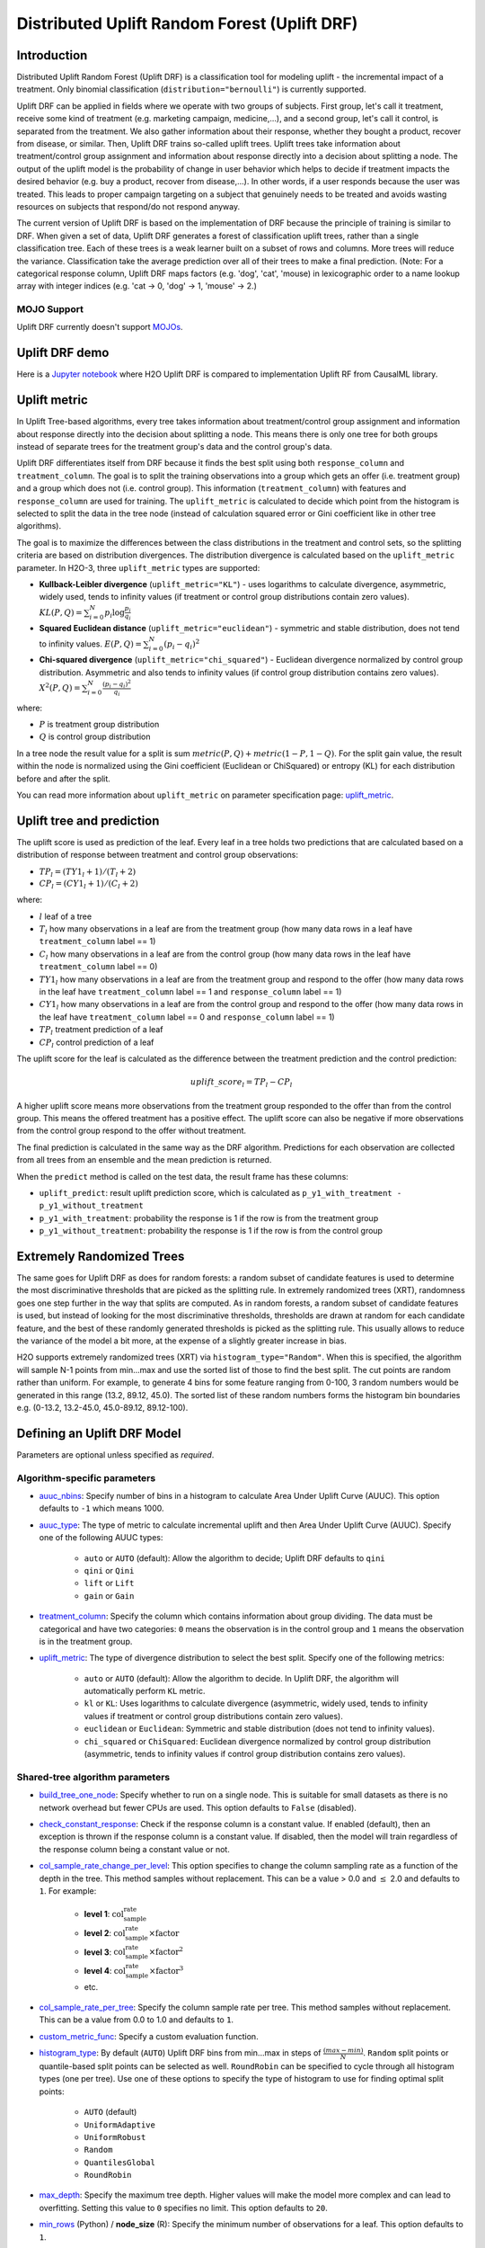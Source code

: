 Distributed Uplift Random Forest (Uplift DRF)
---------------------------------------------

Introduction
~~~~~~~~~~~~

Distributed Uplift Random Forest (Uplift DRF) is a classification tool for modeling uplift - the incremental impact of a treatment. Only binomial classification (``distribution="bernoulli"``) is currently supported. 

Uplift DRF can be applied in fields where we operate with two groups of subjects. First group, let's call it treatment, receive some kind of treatment (e.g. marketing campaign, medicine,...), and a second group, let's call it control, is separated from the treatment. We also gather information about their response, whether they bought a product, recover from disease, or similar. Then, Uplift DRF trains so-called uplift trees. Uplift trees take information about treatment/control group assignment and information about response directly into a decision about splitting a node. The output of the uplift model is the probability of change in user behavior which helps to decide if treatment impacts the desired behavior (e.g. buy a product, recover from disease,...). In other words, if a user responds because the user was treated. This leads to proper campaign targeting on a subject that genuinely needs to be treated and avoids wasting resources on subjects that respond/do not respond anyway.

The current version of Uplift DRF is based on the implementation of DRF because the principle of training is similar to DRF. When given a set of data, Uplift DRF generates a forest of classification uplift trees, rather than a single classification tree. Each of these trees is a weak learner built on a subset of rows and columns. More trees will reduce the variance. Classification take the average prediction over all of their trees to make a final prediction. (Note: For a categorical response column, Uplift DRF maps factors  (e.g. 'dog', 'cat', 'mouse) in lexicographic order to a name lookup array with integer indices (e.g. 'cat -> 0, 'dog' -> 1, 'mouse' -> 2.)

MOJO Support
''''''''''''

Uplift DRF currently doesn't support `MOJOs <../save-and-load-model.html#supported-mojos>`__.

Uplift DRF demo
~~~~~~~~~~~~~~~
Here is a `Jupyter notebook <https://github.com/h2oai/h2o-3/blob/master/h2o-py/demos/uplift_random_forest_compare_causalml.ipynb>`__ where H2O Uplift DRF is compared to implementation Uplift RF from CausalML library.


Uplift metric
~~~~~~~~~~~~~~

In Uplift Tree-based algorithms, every tree takes information about treatment/control group assignment and information about response directly into the decision about splitting a node. This means there is only one tree for both groups instead of separate trees for the treatment group's data and the control group's data.

Uplift DRF differentiates itself from DRF because it finds the best split using both ``response_column`` and ``treatment_column``. The goal is to split the training observations into a group which gets an offer (i.e. treatment group) and a group which does not (i.e. control group). This information (``treatment_column``) with features and ``response_column`` are used for training. The ``uplift_metric`` is calculated to decide which point from the histogram is selected to split the data in the tree node (instead of calculation squared error or Gini coefficient like in other tree algorithms).

The goal is to maximize the differences between the class distributions in the treatment and control sets, so the splitting criteria are based on distribution divergences. The distribution divergence is calculated based on the ``uplift_metric`` parameter. In H2O-3, three ``uplift_metric`` types are supported:

- **Kullback-Leibler divergence** (``uplift_metric="KL"``) - uses logarithms to calculate divergence, asymmetric, widely used, tends to infinity values (if treatment or control group distributions contain zero values). :math:`KL(P, Q) = \sum_{i=0}^{N} p_i \log{\frac{p_i}{q_i}}`
- **Squared Euclidean distance** (``uplift_metric="euclidean"``) - symmetric and stable distribution, does not tend to infinity values. :math:`E(P, Q) = \sum_{i=0}^{N} (p_i-q_i)^2`
- **Chi-squared divergence** (``uplift_metric="chi_squared"``) - Euclidean divergence normalized by control group distribution. Asymmetric and also tends to infinity values (if control group distribution contains zero values). :math:`X^2(P, Q) = \sum_{i=0}^{N} \frac{(p_i-q_i)^2}{q_i}`

where:

- :math:`P` is treatment group distribution
- :math:`Q` is control group distribution

In a tree node the result value for a split is sum :math:`metric(P, Q) + metric(1-P, 1-Q)`. For the split gain value, the result within the node is normalized using the Gini coefficient (Euclidean or ChiSquared) or entropy (KL) for each distribution before and after the split.

You can read more information about ``uplift_metric`` on parameter specification page: `uplift_metric <algo-params/uplift_metric.html>`__.

Uplift tree and prediction
~~~~~~~~~~~~~~~~~~~~~~~~~~

The uplift score is used as prediction of the leaf. Every leaf in a tree holds two predictions that are calculated based on a distribution of response between treatment and control group observations:

- :math:`TP_l = (TY1_l + 1) / (T_l + 2)`
- :math:`CP_l = (CY1_l + 1) / (C_l + 2)`

where:

- :math:`l` leaf of a tree
- :math:`T_l` how many observations in a leaf are from the treatment group (how many data rows in a leaf have ``treatment_column`` label == 1) 
- :math:`C_l` how many observations in a leaf are from the control group (how many data rows in the leaf have ``treatment_column`` label == 0)
- :math:`TY1_l` how many observations in a leaf are from the treatment group and respond to the offer (how many data rows in the leaf have ``treatment_column`` label == 1 and ``response_column`` label == 1)
- :math:`CY1_l` how many observations in a leaf are from the control group and respond to the offer (how many data rows in the leaf have ``treatment_column`` label == 0 and ``response_column`` label == 1)
- :math:`TP_l` treatment prediction of a leaf
- :math:`CP_l` control prediction of a leaf

The uplift score for the leaf is calculated as the difference between the treatment prediction and the control prediction:

.. math::

   uplift\_score_l = TP_l - CP_l

A higher uplift score means more observations from the treatment group responded to the offer than from the control group. This means the offered treatment has a positive effect. The uplift score can also be negative if more observations from the control group respond to the offer without treatment.

The final prediction is calculated in the same way as the DRF algorithm. Predictions for each observation are collected from all trees from an ensemble and the mean prediction is returned. 

When the ``predict`` method is called on the test data, the result frame has these columns:

- ``uplift_predict``: result uplift prediction score, which is calculated as ``p_y1_with_treatment - p_y1_without_treatment``
- ``p_y1_with_treatment``: probability the response is 1 if the row is from the treatment group
- ``p_y1_without_treatment``: probability the response is 1 if the row is from the control group

Extremely Randomized Trees
~~~~~~~~~~~~~~~~~~~~~~~~~~

The same goes for Uplift DRF as does for random forests: a random subset of candidate features is used to determine the most discriminative thresholds that are picked as the splitting rule. In extremely randomized trees (XRT), randomness goes one step further in the way that splits are computed. As in random forests, a random subset of candidate features is used, but instead of looking for the most discriminative thresholds, thresholds are drawn at random for each candidate feature, and the best of these randomly generated thresholds is picked as the splitting rule. This usually allows to reduce the variance of the model a bit more, at the expense of a slightly greater increase in bias.

H2O supports extremely randomized trees (XRT) via ``histogram_type="Random"``. When this is specified, the algorithm will sample N-1 points from min...max and use the sorted list of those to find the best split. The cut points are random rather than uniform. For example, to generate 4 bins for some feature ranging from 0-100, 3 random numbers would be generated in this range (13.2, 89.12, 45.0). The sorted list of these random numbers forms the histogram bin boundaries e.g. (0-13.2, 13.2-45.0, 45.0-89.12, 89.12-100).

Defining an Uplift DRF Model
~~~~~~~~~~~~~~~~~~~~~~~~~~~~

Parameters are optional unless specified as *required*.

Algorithm-specific parameters
'''''''''''''''''''''''''''''

-  `auuc_nbins <algo-params/auuc_nbins.html>`__: Specify number of bins in a histogram to calculate Area Under Uplift Curve (AUUC). This option defaults to ``-1`` which means 1000.

-  `auuc_type <algo-params/auuc_type.html>`__: The type of metric to calculate incremental uplift and then Area Under Uplift Curve (AUUC). Specify one of the following AUUC types:

     - ``auto`` or ``AUTO`` (default): Allow the algorithm to decide; Uplift DRF defaults to ``qini``
     - ``qini`` or ``Qini`` 
     - ``lift`` or ``Lift`` 
     - ``gain`` or ``Gain``
  
-  `treatment_column <algo-params/treatment_column.html>`__: Specify the column which contains information about group dividing. The data must be categorical and have two categories: ``0`` means the observation is in the control group and ``1`` means the observation is in the treatment group.

-  `uplift_metric <algo-params/uplift_metric.html>`__: The type of divergence distribution to select the best split. Specify one of the following metrics:

     - ``auto`` or ``AUTO`` (default): Allow the algorithm to decide. In Uplift DRF, the algorithm will automatically perform ``KL`` metric.
     - ``kl`` or ``KL``: Uses logarithms to calculate divergence (asymmetric, widely used, tends to infinity values if treatment or control group distributions contain zero values).
     - ``euclidean`` or ``Euclidean``: Symmetric and stable distribution (does not tend to infinity values).
     - ``chi_squared`` or ``ChiSquared``: Euclidean divergence normalized by control group distribution (asymmetric, tends to infinity values if control group distribution contains zero values).

Shared-tree algorithm parameters
''''''''''''''''''''''''''''''''

-  `build_tree_one_node <algo-params/build_tree_one_node.html>`__: Specify whether to run on a single node. This is suitable for small datasets as there is no network overhead but fewer CPUs are used. This option defaults to ``False`` (disabled).

-  `check_constant_response <algo-params/check_constant_response.html>`__: Check if the response column is a constant value. If enabled (default), then an exception is thrown if the response column is a constant value. If disabled, then the model will train regardless of the response column being a constant value or not. 

-  `col_sample_rate_change_per_level <algo-params/col_sample_rate_change_per_level.html>`__: This option specifies to change the column sampling rate as a function of the depth in the tree. This method samples without replacement. This can be a value > 0.0 and :math:`\leq` 2.0 and defaults to ``1``. For example:

    - **level 1**: :math:`\text{col_sample_rate}`
    - **level 2**: :math:`\text{col_sample_rate} \times \text{factor}` 
    - **level 3**: :math:`\text{col_sample_rate} \times \text{factor}^2`
    - **level 4**: :math:`\text{col_sample_rate} \times \text{factor}^3`
    - etc.

-  `col_sample_rate_per_tree <algo-params/col_sample_rate_per_tree.html>`__: Specify the column sample rate per tree.  This method samples without replacement. This can be a value from 0.0 to 1.0 and defaults to ``1``.

-  `custom_metric_func <algo-params/custom_metric_func.html>`__: Specify a custom evaluation function.

-  `histogram_type <algo-params/histogram_type.html>`__: By default (``AUTO``) Uplift DRF bins from min...max in steps of :math:`\frac{(max-min)}{N}`. ``Random`` split points or quantile-based split points can be selected as well. ``RoundRobin`` can be specified to cycle through all histogram types (one per tree). Use one of these options to specify the type of histogram to use for finding optimal split points:

    - ``AUTO`` (default)
    - ``UniformAdaptive``
    - ``UniformRobust``
    - ``Random``
    - ``QuantilesGlobal``
    - ``RoundRobin``

-  `max_depth <algo-params/max_depth.html>`__: Specify the maximum tree depth. Higher values will make the model more complex and can lead to overfitting. Setting this value to ``0`` specifies no limit. This option defaults to ``20``. 

-  `min_rows <algo-params/min_rows.html>`__ (Python) / **node_size** (R): Specify the minimum number of observations for a leaf. This option defaults to ``1``.

-  `min_split_improvement <algo-params/min_split_improvement.html>`__: The value of this option specifies the minimum relative improvement in squared error reduction in order for a split to happen. When properly tuned, this option can help reduce overfitting. Optimal values would be in the 1e-10 to 1e-3 range. This option defaults to ``1e-05``.

-  `mtries <algo-params/mtries.html>`__: Specify the columns to randomly select at each level. If the default value of ``-1`` is used, the number of variables is the square root of the number of columns for classification and :math:`\frac{p}{3}` for regression (where :math:`p` is the number of predictors). If ``-2`` is specified, all features of DRF are used. Valid values for this option are ``-2``, ``-1`` (default), and any value :math:`\geq` 1.

-  `score_tree_interval <algo-params/score_tree_interval.html>`__: Score the model after every so many trees. Disabled if set to ``0`` (default).

-  `nbins <algo-params/nbins.html>`__: (Numerical/real/int columns only) Specify the number of bins for the histogram to build, then split at the best point. This option defaults to ``20``.

-  `nbins_cats <algo-params/nbins_cats.html>`__: (Categorical/enum columns only) Specify the maximum number of bins for the histogram to build, then split at the best point. Higher values can lead to more overfitting. The levels are ordered alphabetically; if there are more levels than bins, adjacent levels share bins. This value has a more significant impact on model fitness than ``nbins``. Larger values may increase runtime, especially for deep trees and large clusters, so tuning may be required to find the optimal value for your configuration. This option defaults to ``1024``.

-  `nbins_top_level <algo-params/nbins_top_level.html>`__: (Numerical/real/int columns only) Specify the minimum number of bins at the root level to use to build the histogram. This number will then be decreased by a factor of two per level. This option defaults to ``1024``.

-  `ntrees <algo-params/ntrees.html>`__: Specify the number of trees. This option defaults to ``50``.

-  `sample_rate <algo-params/sample_rate.html>`__: Specify the row sampling rate on the x-axis. This method samples without replacement. Higher values may improve training accuracy. Test accuracy improves when either columns or rows are sampled. For details, refer to "Stochastic Gradient Boosting" (`Friedman, 1999 <https://statweb.stanford.edu/~jhf/ftp/stobst.pdf>`__). The range is 0.0 to 1.0, and this value defaults to ``0.6320000291``. 

-  `sample_rate_per_class <algo-params/sample_rate_per_class.html>`__: When building models from imbalanced datasets, this option specifies that each tree in the ensemble should sample from the full training dataset using a per-class-specific sampling rate rather than a global sample factor (as with ``sample_rate``). This method samples without replacement. The range for this option is 0.0 to 1.0.

-  `upload_custom_metric <algo-params/upload_custom_metric.html>`__: Upload a custom metric into a running H2O cluster.

Common parameters
'''''''''''''''''

- `categorical_encoding <algo-params/categorical_encoding.html>`__: Specify one of the following encoding schemes for handling categorical features:

    - ``auto`` or ``AUTO`` (default): Allow the algorithm to decide. In Uplift DRF, the algorithm will automatically perform ``enum`` encoding.
    - ``enum`` or ``Enum``: 1 column per categorical feature.
    - ``enum_limited`` or ``EnumLimited``: Automatically reduce categorical levels to the most prevalent ones during training and only keep the **T** (10) most frequent levels.
    - ``one_hot_explicit`` or ``OneHotExplicit``: N+1 new columns for categorical features with N levels.
    - ``binary`` or ``Binary``: No more than 32 columns per categorical feature.
    - ``eigen`` or ``Eigen``: *k* columns per categorical feature, keeping projections of one-hot-encoded matrix onto *k*-dim eigen space only.
    - ``label_encoder`` or ``LabelEncoder``:  Convert every enum into the integer of its index (for example, level 0 -> 0, level 1 -> 1, etc.).
    - ``sort_by_response`` or ``SortByResponse``: Reorders the levels by the mean response (for example, the level with lowest response -> 0, the level with second-lowest response -> 1, etc.). This is useful in GBM/DRF, for example, when you have more levels than ``nbins_cats``, and where the top level splits now have a chance at separating the data with a split. Note that this requires a specified response column.

-  `distribution <algo-params/distribution.html>`__: Specify the distribution (i.e., the loss function). The options are:

    - ``AUTO`` (default)
    - ``bernoulli`` -- response column must be 2-class categorical
    - ``multinomial`` -- response column must be categorical
    - ``poisson`` -- response column must be numeric
    - ``gaussian`` -- response column must be numeric
    - ``gamma`` -- response column must be numeric
    - ``laplace`` -- response column must be numeric
    - ``quantile`` -- response column must be numeric
    - ``huber`` -- response column must be numeric
    - ``tweedie`` -- response column must be numeric

-  `ignore_const_cols <algo-params/ignore_const_cols.html>`__: Specify whether to ignore constant training columns since no information can be gained from them. This option defaults to ``True`` (enabled).

-  `ignored_columns <algo-params/ignored_columns.html>`__: (Python and Flow only) Specify the column or columns to be excluded from the model. In Flow, click the checkbox next to a column name to add it to the list of columns excluded from the model. To add all columns, click the **All** button. To remove a column from the list of ignored columns, click the X next to the column name. To remove all columns from the list of ignored columns, click the **None** button. To search for a specific column, type the column name in the **Search** field above the column list. To only show columns with a specific percentage of missing values, specify the percentage in the **Only show columns with more than 0% missing values** field. To change the selections for the hidden columns, use the **Select Visible** or **Deselect Visible** buttons.

-  `max_runtime_secs <algo-params/max_runtime_secs.html>`__: Maximum allowed runtime in seconds for model training. Use ``0`` (default) to disable.

-  `model_id <algo-params/model_id.html>`__: Specify a custom name for the model to use as a reference. By default, H2O automatically generates a destination key.

-  `score_each_iteration <algo-params/score_each_iteration.html>`__: Enable this option to score during each iteration of the model training. This option defaults to ``False`` (disabled).

-  `seed <algo-params/seed.html>`__: Specify the random number generator (RNG) seed for algorithm components dependent on randomization. The seed is consistent for each H2O instance so that you can create models with the same starting conditions in alternative configurations. This option defaults to ``-1`` (time-based random number).

-  `training_frame <algo-params/training_frame.html>`__: *Required* Specify the dataset used to build the model. 
   
    **NOTE**: In Flow, if you click the **Build a model** button from the ``Parse`` cell, the training frame is entered automatically.

-  `validation_frame <algo-params/validation_frame.html>`__: Specify the dataset used to evaluate the accuracy of the model.

-  **verbose**: Print scoring history to the console (metrics per tree). This option defaults to ``False``.

-  `x <algo-params/x.html>`__: Specify a vector containing the names or indices of the predictor variables to use when building the model. If ``x`` is missing, then all columns except ``y`` are used.

-  `y <algo-params/y.html>`__: *Required* Specify the column to use as the dependent variable. The data must be categorical (only binomial classification is currently supported).

Leaf Node Assignment 
~~~~~~~~~~~~~~~~~~~~
Leaf Node assignment is not currently supported.


Interpreting an Uplift DRF Model
~~~~~~~~~~~~~~~~~~~~~~~~~~~~~~~~

By default, the following output displays:

-  **Model parameters** (hidden)
-  A **graph of the scoring history** (number of trees vs. training AUUC)
-  A **graph of the AUUC curve** (Number of observations vs. Uplift)
-  **Output** (model category, validation metrics)
-  **Model summary** (number of trees, min. depth, max. depth, mean depth,
   min. leaves, max. leaves, mean leaves)
-  **Scoring history** in tabular format
-  **Training metrics** (model name, checksum name, frame name, frame
   checksum name, description, model category, duration in ms, scoring
   time, predictions, ATE, ATT, ATC, AUUC, all AUUC types table, Thresholds and metric scores table)
-  **Validation metrics** (model name, checksum name, frame name, frame
   checksum name, description, model category, duration in ms, scoring
   time, predictions, ATE, ATT, ATC, AUUC, all AUUC types table, Thresholds and metric scores table)
-  **Default AUUC metric** calculated based on ``auuc_type`` parameter
-  **Default normalized AUUC metric** calculated based on ``auuc_type`` parameter
-  **AUUC table** which contains all computed AUUC types and normalized AUUC (qini, lift, gain)
-  **Qini value** Average excess cumulative uplift (AECU) for qini metric type
-  **AECU table** which contains all computed AECU values types (qini, lift, gain)
-  **Thresholds and metric scores table** which contains thresholds of predictions, cumulative number of observations for each bin and cumulative uplift values for all metrics (qini, lift, gain).
-  **Uplift Curve plot** for given metric type (qini, lift, gain)


Treatment effect metrics (ATE, ATT, ATC)
~~~~~~~~~~~~~~~~~~~~~~~~~~~~~~~~~~~~~~~~

Overall treatment effect metrics show how the uplift predictions look across the whole dataset (population). Scored data are used to calculate these metrics (``uplift_predict`` column = individual treatment effect).

- **Average Treatment Effect (ATE)** Average expected uplift prediction (treatment effect) overall records in the dataset.
- **Average Treatment Effect on the Treated (ATT)** Average expected uplift prediction (treatment effect) of all records in the dataset belonging to the treatment group.
- **Average Treatment Effect on the Control (ATC)** Average expected uplift prediction (treatment effect) of all records in the dataset belonging to the control group.

The interpretation depends on concrete data meanings. We currently support only Bernoulli data distribution, so whether the treatment impacts the target value y=1 or not. 

For example, we want to analyze data to determine if some medical will help to recover from a disease or not. We have patients in the treatment group and the control group. The target variable is if the medicine (treatment) helped recovery (y=1) or not (y=0). In this case:
- positive ATE means the medicine helps with recovery in general
- negative ATE means the medicine does not help with recovery in general
- ATE equal to or close to zero means the medicine does not affect recovery in general
- similar interpretation applies to ATT and ATC, the positive ATT is usually what scientists look for, but ATC is also an interesting metric (in an ideal case, positive both ATT and ATC say the treatment has an exact effect).

Custom metric example for Uplift DRF
~~~~~~~~~~~~~~~~~~~~~~~~~~~~~~~~~~~~

.. tabs::
   .. code-tab:: python
   
    import h2o
    from h2o.estimators import H2OUpliftRandomForestEstimator
    h2o.init()

    # Import the cars dataset into H2O:
    data = h2o.import_file("https://s3.amazonaws.com/h2o-public-test-data/smalldata/uplift/criteo_uplift_13k.csv")

    # Set the predictors, response, and treatment column:
    predictors = ["f1", "f2", "f3", "f4", "f5", "f6","f7", "f8"]
    # set the response as a factor
    response = "conversion"
    data[response] = data[response].asfactor()
    # set the treatment as a factor
    treatment_column = "treatment"
    data[treatment_column] = data[treatment_column].asfactor()

    # Split the dataset into a train and valid set:
    train, valid = data.split_frame(ratios=[.8], seed=1234)

    # Define custom metric function
    # ``pred`` is prediction array of length 3, where:
    #   - pred[0]  = ``uplift_predict``: result uplift prediction score, which is calculated as ``p_y1_ct1 - p_y1_ct0``
    #   - pred[1] = ``p_y1_ct1``: probability the response is 1 if the row is from the treatment group
    #   - pred[2] = ``p_y1_ct0``: probability the response is 1 if the row is from the control group
    # ``act`` is array with original data where
    #   - act[0] = target variable
    #   - act[1] = if the record belongs to the treatment or control group
    # ``w`` (weight) and ``o`` (offset) are nor supported in Uplift DRF yet
    
    class CustomAteFunc:
        def map(self, pred, act, w, o, model):
            return [pred[0], 1]

        def reduce(self, l, r):
            return [l[0] + r[0], l[1] + r[1]]

        def metric(self, l):
            return l[0] / l[1]

    custom_metric = h2o.upload_custom_metric(CustomAteFunc, func_name="ate", func_file="mm_ate.py")

    # Build and train the model:
    uplift_model = H2OUpliftRandomForestEstimator(ntrees=10,
                                                  max_depth=5,
                                                  treatment_column=treatment_column,
                                                  uplift_metric="KL",
                                                  min_rows=10,
                                                  seed=1234,
                                                  auuc_type="qini"
                                                  custom_metric_func=custom_metric)
    uplift_model.train(x=predictors, 
                       y=response, 
                       training_frame=train, 
                       validation_frame=valid)

    # Eval performance:
    perf = uplift_model.model_performance()
    custom_att = perf._metric_json["training_custom"]
    print(custom_att)
    att = perf.att(train=True)
    print(att)

Uplift Curve and Area Under Uplift Curve (AUUC) calculation
~~~~~~~~~~~~~~~~~~~~~~~~~~~~~~~~~~~~~~~~~~~~~~~~~~~~~~~~~~~

To calculate AUUC for big data, the predictions are binned to histograms. Due to this feature the results should be different compared to exact computation.

To define AUUC, binned predictions are sorted from largest to smallest value. For every group the cumulative sum of observations statistic is calculated. The uplift is defined based on these statistics. 

The statistics of every group are:

1. :math:`T` how many observations are in the treatment group (how many data rows in the bin have ``treatment_column`` label == 1) 
2. :math:`C` how many observations are in the control group (how many data rows in the bin have ``treatment_column`` label == 0)
3. :math:`TY1` how many observations are in the treatment group and respond to the offer (how many data rows in the bin have ``treatment_column`` label == 1 and ``response_column`` label == 1)
4. :math:`CY1` how many observations are in the control group and respond to the offer (how many data rows in the bin have ``treatment_column`` label == 0 and ``response_column`` label == 1)

You can set the AUUC type to be computed:

- Qini (``auuc_type="qini"``) :math:`TY1 - CY1 * \frac{T}{C}`
- Lift (``auuc_type="lift"``) :math:`\frac{TY1}{T} - \frac{CY1}{C}`
- Gain (``auuc_type="gain"``) :math:`(\frac{TY1}{T} - \frac{CY1}{C}) * (T + C)` 

In ``auuc`` the default AUUC is stored, however you can see also AUUC values for other AUUC types in ``auuc_table``.

The resulting AUUC value is not normalized, so the result could be a positive number, but also a negative number. A higher number means better model. 

To get normalized AUUC, you have to call ``auuc_normalized`` method. The normalized AUUC is calculated from uplift values which are normalized by uplift value from maximal treated number of observations. So if you have for example uplift values [10, 20, 30] the normalized uplift is [1/3, 2/3, 1]. If the maximal value is negative, the normalization factor is the absolute value from this number. The normalized AUUC can be again negative and positive and can be outside of (0, 1) interval. The normalized AUUC for ``auuc_metric="lift"`` is not defined, so the normalized AUUC = AUUC for this case. Also the ``plot_uplift`` with ``metric="lift"`` is the same for ``normalize=False`` and ``normalize=True``.

From the ``threshold_and_metric_scores`` table you can select the highest uplift to decide the optimal threshold for the final prediction. The number of bins in the table depends on ``auuc_nbins`` parameter, but should be less (it depends on distribution of predictions). The thresholds are created based on quantiles of predictions and are sorted from highest value to lowest. 

For some observation groups the results should be NaN. In this case, the results from NaN groups are linearly interpolated to calculate AUUC and plot uplift curve.

.. image:: /images/uplift_curve_qini.png
   :width: 640px
   :height: 480px

**Note**: To speed up the calculation of AUUC, the predictions are binned into quantile histograms. To calculate precision AUUC the more bins the better. The more trees usually produce more various predictions and then the algorithm creates histograms with more bins. So the algorithm needs more iterations to get meaningful AUUC results. 
You can see in the scoring history table the number of bins as well as the result AUUC. There is also Qini value metric, which reflects the number of bins and then is a better pointer of the model improvement. In the picture below you can see the algorithm stabilized after building 6 trees. But it depends on data and model settings on how many trees are necessary.

.. image:: /images/uplift_scoring_history.png
   :width: 1343px
   :height: 586px

Qini value calculation
~~~~~~~~~~~~~~~~~~~~~~

Qini value is calculated as the difference between the Qini AUUC and area under the random uplift curve (random AUUC). The random AUUC is computed as diagonal from zero to overall gain uplift. See the plot below. 

.. image:: /images/qini_value.png
   :width: 640px
   :height: 480px
   

Average Excess Cumulative Uplift (AECU)
~~~~~~~~~~~~~~~~~~~~~~~~~~~~~~~~~~~~~~~

The Qini value can be generalized for all AUUC metric types. So AECU for Qini metric is the same as Qini value, but the AECU can be also calculated for Gain and Lift metric type. These values are stored in ``aecu_table``.


Examples
~~~~~~~~

Below is a simple example showing how to build an Uplift Random Forest model and see its metrics:

.. tabs::
   .. code-tab:: r R

    library(h2o)
    h2o.init()

    # Import the uplift dataset into H2O:
    data <- h2o.importFile("https://s3.amazonaws.com/h2o-public-test-data/smalldata/uplift/criteo_uplift_13k.csv")

    # Set the predictors, response, and treatment column:
    # set the predictors
    predictors <- c("f1", "f2", "f3", "f4", "f5", "f6","f7", "f8") 
    # set the response as a factor
    data$conversion <- as.factor(data$conversion)
    # set the treatment column as a factor
    data$treatment <- as.factor(data$treatment)

    # Split the dataset into a train and valid set:
    data_split <- h2o.splitFrame(data = data, ratios = 0.8, seed = 1234)
    train <- data_split[[1]]
    valid <- data_split[[2]]

    # Build and train the model:
    uplift.model <- h2o.upliftRandomForest(training_frame = train,
                                           validation_frame=valid,               
                                           x=predictors,
                                           y="conversion",
                                           ntrees=10,
                                           max_depth=5,
                                           treatment_column="treatment",
                                           uplift_metric="KL",
                                           min_rows=10,
                                           seed=1234,
                                           auuc_type="qini")
    # Eval performance:
    perf <- h2o.performance(uplift.model)

    # Generate predictions on a validation set (if necessary)
    predict <- h2o.predict(uplift.model, newdata = valid)

    # Plot Uplift Curve
    plot(perf, metric="gain")

    # Plot Normalized Uplift Curve
    plot(perf, metric="gain", normalize=TRUE)
    
    # Get default AUUC value
    print(h2o.auuc(perf))
    
    # Get AUUC value by AUUC type (metric)
    print(h2o.auuc(perf, metric="lift"))

    # Get normalized AUUC value by AUUC type (metric)
    print(h2o.auuc_normalized(perf, metric="lift"))
    
    # Get all AUUC types in a table
    print(h2o.auuc_table(perf))
    
    # Get threshold and metric scores
    print(h2o.thresholds_and_metric_scores(perf)) 
    
    # Get Qini value
    print(h2o.qini(perf))
    
    # Get AECU value
    print(h2o.aecu(perf))
        
    # Get all AECU values in a table
    print(h2o.aecu_table(perf))
    
    
   .. code-tab:: python
   
    import h2o
    from h2o.estimators import H2OUpliftRandomForestEstimator
    h2o.init()

    # Import the cars dataset into H2O:
    data = h2o.import_file("https://s3.amazonaws.com/h2o-public-test-data/smalldata/uplift/criteo_uplift_13k.csv")

    # Set the predictors, response, and treatment column:
    predictors = ["f1", "f2", "f3", "f4", "f5", "f6","f7", "f8"]
    # set the response as a factor
    response = "conversion"
    data[response] = data[response].asfactor()
    # set the treatment as a factor
    treatment_column = "treatment"
    data[treatment_column] = data[treatment_column].asfactor()

    # Split the dataset into a train and valid set:
    train, valid = data.split_frame(ratios=[.8], seed=1234)

    # Build and train the model:
    uplift_model = H2OUpliftRandomForestEstimator(ntrees=10,
                                                  max_depth=5,
                                                  treatment_column=treatment_column,
                                                  uplift_metric="KL",
                                                  min_rows=10,
                                                  seed=1234,
                                                  auuc_type="qini")
    uplift_model.train(x=predictors, 
                       y=response, 
                       training_frame=train, 
                       validation_frame=valid)

    # Eval performance:
    perf = uplift_model.model_performance()

    # Generate predictions on a validation set (if necessary)
    pred = uplift_model.predict(valid)

    # Plot Uplift curve from performance
    perf.plot_uplift(metric="gain", plot=True)    

    # Plot Normalized Uplift Curve from performance
    perf.plot_uplift(metric="gain", plot=True, normalize=True)   
    
    # Get default AUUC (in this case Qini AUUC because auuc_type=qini)
    print(perf.auuc())
    
    # Get AUUC value by AUUC type (metric)
    print(perf.auuc(metric="lift"))

    # Get normalized AUUC value by AUUC type (metric)
    print(perf.auuc_normalized(metric="lift"))
    
    # Get all AUUC values in a table
    print(perf.auuc_table())
    
    # Get thresholds and metric scores
    print(perf.thresholds_and_metric_scores())
    
    # Get Qini value
    print(perf.qini())

    # Get AECU value
    print(perf.aecu())
    
    # Get AECU values in a table
    print(perf.aecu_table())


FAQ
~~~

-  **How does the algorithm handle missing values during training?**

  Missing values are interpreted as containing information (i.e. missing for a reason), rather than missing at random. During tree building, split decisions for every node are found by minimizing the loss function and treating missing values as a separate category that can go either left or right.

  **Note**: Unlike in GLM, in DRF as well as in Uplift DRF numerical values are handled the same way as categorical values. Missing values are not imputed with the mean, as is done by default in GLM.

-  **How does the algorithm handle missing values during testing?**

  During scoring, missing values follow the optimal path that was determined for them during training (minimized loss function).

-  **What happens if the response has missing values?**

  No errors will occur, but nothing will be learned from rows containing missing values in the response column.

-  **What happens when you try to predict on a categorical level not seen during training?**

  Uplift DRF converts a new categorical level to a NA value in the test set, and then splits left on the NA value during scoring. The algorithm splits left on NA values because, during training, NA values are grouped with the outliers in the left-most bin.

-  **Does it matter if the data is sorted?**

  No.

-  **Should data be shuffled before training?**

  No.

-  **What if there are a large number of columns?**

  Uplift DRFs are best for datasets with fewer than a few thousand columns.

-  **What if there are a large number of categorical factor levels?**

  Large numbers of categoricals are handled very efficiently - there is never any one-hot encoding.

-  **Does the algo stop splitting when all the possible splits lead to worse error measures?**

  It does if you use ``min_split_improvement`` (which is turned ON by default (0.00001).) When properly tuned, this option can help reduce overfitting. 

-  **When does the algo stop splitting on an internal node?**

  A single tree will stop splitting when there are no more splits that satisfy the minimum rows parameter, if it reaches ``max_depth``, or if there are no splits that satisfy the ``min_split_improvement`` parameter.

-  **How does Uplift DRF decide which feature to split on?**
  
  It splits on the column and level that results in the highest uplift gain (based on ``uplift_metric`` parameter type) in the subtree at that point. It considers all fields available from the algorithm. Note that any use of column sampling and row sampling will cause each decision to not consider all data points, and that this is on purpose to generate more robust trees. To find the best level, the histogram binning process is used to quickly compute the potential uplift gain of each possible split. The number of bins is controlled via ``nbins_cats`` for categoricals, the pair of ``nbins`` (the number of bins for the histogram to build, then split at the best point), and ``nbins_top_level`` (the minimum number of bins at the root level to use to build the histogram). This number will then be decreased by a factor of two per level. 

  For ``nbins_top_level``, higher = more precise, but potentially more prone to overfitting. Higher also takes more memory and possibly longer to run.

-  **What is the difference between** ``nbins`` **and** ``nbins_top_level`` **?**

  ``nbins`` and ``nbins_top_level`` are both for numerics (real and integer). ``nbins_top_level`` is the number of bins Uplift DRF uses at the top of each tree. It then divides by 2 at each ensuing level to find a new number. ``nbins`` controls when Uplift DRF stops dividing by 2.

-  **How is variable importance calculated for Uplift DRF?**

  Variable importance is not supported for Uplift DRF.

-  **How is column sampling implemented for Uplift DRF?**

  For an example model using:

  -  100 columns
  -  ``col_sample_rate_per_tree`` is 0.602
  -  ``mtries`` is -1 or 7 (refers to the number of active predictor columns for the dataset)

  For each tree, the floor is used to determine the number of columns that are randomly picked (for this example, (0.602*100)=60 out of the 100 columns). 

  For classification cases where ``mtries=-1``, the square root is randomly chosen for each split decision (out of the total 60 - for this example, (:math:`\sqrt{100}` = 10 columns).

  ``mtries`` is configured independently of ``col_sample_rate_per_tree``, but it can be limited by it. For example, if ``col_sample_rate_per_tree=0.01``, then there’s only one column left for each split, regardless of how large the value for ``mtries`` is.

-  **Why does performance appear slower in Uplift DRF than in GBM?**

  With DRF as well as Uplift DRF, depth and size of trees can result in speed tradeoffs.

  By default, Uplift DRF will go to depth 20, which can lead to up to 1+2+4+8+…+2^19 ~ 1M nodes to be split, and for every one of them, mtries=sqrt(4600)=67 columns need to be considered for splitting. This results in a total work of finding up to 1M*67 ~ 67M split points per tree. Usually, many of the leaves don’t go to depth 20, so the actual number is less. (You can inspect the model to see that value.)

  By default, GBM will go to depth 5, so there's only 1+2+4+8+16 = 31 nodes to be split, and for every one of them, all 4600 columns need to be considered. This results in a total work of finding up to 31*4600 ~ 143k split points (often all are needed) per tree.

  This is why the shallow depth of GBM is one of the reasons it’s great for wide (for tree purposes) datasets. To make Uplift DRF faster, consider decreasing ``max_depth`` and/or ``mtries`` and/or ``ntrees``.

  For both algorithms, finding one split requires a pass over one column and all rows. Assume a dataset with 250k rows and 500 columns. GBM can take minutes, while Uplift DRF may take hours. This is because:

  -  Assuming the above, GBM needs to pass over up to 31\*500\*250k = 4 billion numbers per tree, and assuming 50 trees, that’s up to (typically equal to) 200 billion numbers in 11 minutes, or 300M per second, which is pretty fast;

  -  Uplift DRF needs to pass over up to 1M\*22\*250k = 5500 billion numbers per tree, and assuming 50 trees, that’s up to 275 trillion numbers, which can take a few hours.


Uplift trees modeling sources:
~~~~~~~~~~~~~~~~~~~~~~~~~~~~~~

`N. J. Radcliffe, and P. D. Surry, "Real-World Uplift Modelling withSignificance-Based Uplift Trees", Stochastic Solutions White Paper, 2011. <https://stochasticsolutions.com/pdf/sig-based-up-trees.pdf>`_

`P. D. Surry, and N. J. Radcliffe, "Quality measures for uplift models", 2011. <https://www.stochasticsolutions.co.uk/pdf/kdd2011late.pdf>`_

References
~~~~~~~~~~

`P. Rzepakowski, and S. Jaroszewicz, "Decision trees for uplift modeling with single and multiple treatments", 2012. <https://link.springer.com/article/10.1007/s10115-011-0434-0>`_

`Huigang Chen, Totte Harinen, Jeong-Yoon Lee, Mike Yung, Zhenyu Zhao, "CausalML: Python Package for Causal Machine Learning", 2020. <https://arxiv.org/abs/2002.11631>`_

